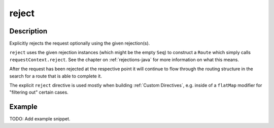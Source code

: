.. _-reject-java-:

reject
======

Description
-----------
Explicitly rejects the request optionally using the given rejection(s).

``reject`` uses the given rejection instances (which might be the empty ``Seq``) to construct a ``Route`` which simply
calls ``requestContext.reject``. See the chapter on :ref:`rejections-java` for more information on what this means.

After the request has been rejected at the respective point it will continue to flow through the routing structure in
the search for a route that is able to complete it.

The explicit ``reject`` directive is used mostly when building :ref:`Custom Directives`, e.g. inside of a ``flatMap``
modifier for "filtering out" certain cases.


Example
-------
TODO: Add example snippet.
